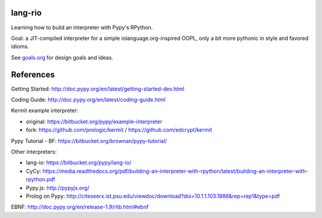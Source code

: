 lang-rio
========

Learning how to build an interpreter with Pypy's RPython.

Goal: a JIT-compiled interpreter for a simple iolanguage.org-inspired
OOPL, only a bit more pythonic in style and favored idioms.

See goals.org_ for design goals and ideas.

References
==========

Getting Started: http://doc.pypy.org/en/latest/getting-started-dev.html

Coding Guide: http://doc.pypy.org/en/latest/coding-guide.html

Kermit example interpreter:

- original: https://bitbucket.org/pypy/example-interpreter
- fork: https://github.com/prologic/kermit / https://github.com/edcrypt/kermit

Pypy Tutorial - BF: https://bitbucket.org/brownan/pypy-tutorial/

Other interpreters:

- lang-io: https://bitbucket.org/pypy/lang-io/
- CyCy: https://media.readthedocs.org/pdf/building-an-interpreter-with-rpython/latest/building-an-interpreter-with-rpython.pdf
- Pypy.js: http://pypyjs.org/
- Prolog on Pypy: http://citeseerx.ist.psu.edu/viewdoc/download?doi=10.1.1.103.1886&rep=rep1&type=pdf

EBNF: http://doc.pypy.org/en/release-1.9/rlib.html#ebnf

.. _goals.org: ./goals.org
